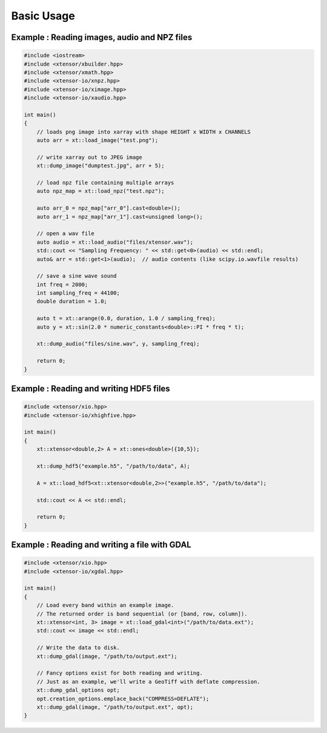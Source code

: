 .. Copyright (c) 2016, Wolf Vollprecht, Johan Mabille and Sylvain Corlay

   Distributed under the terms of the BSD 3-Clause License.

   The full license is in the file LICENSE, distributed with this software.

Basic Usage
===========

Example : Reading images, audio and NPZ files
---------------------------------------------


.. code:: cpp

    #include <iostream>
    #include <xtensor/xbuilder.hpp>
    #include <xtensor/xmath.hpp>
    #include <xtensor-io/xnpz.hpp>
    #include <xtensor-io/ximage.hpp>
    #include <xtensor-io/xaudio.hpp>

    int main()
    {
        // loads png image into xarray with shape HEIGHT x WIDTH x CHANNELS
        auto arr = xt::load_image("test.png");

        // write xarray out to JPEG image
        xt::dump_image("dumptest.jpg", arr + 5);

        // load npz file containing multiple arrays
        auto npz_map = xt::load_npz("test.npz");

        auto arr_0 = npz_map["arr_0"].cast<double>();
        auto arr_1 = npz_map["arr_1"].cast<unsigned long>();

        // open a wav file
        auto audio = xt::load_audio("files/xtensor.wav");
        std::cout << "Sampling Frequency: " << std::get<0>(audio) << std::endl;
        auto& arr = std::get<1>(audio);  // audio contents (like scipy.io.wavfile results)

        // save a sine wave sound
        int freq = 2000;
        int sampling_freq = 44100;
        double duration = 1.0;

        auto t = xt::arange(0.0, duration, 1.0 / sampling_freq);
        auto y = xt::sin(2.0 * numeric_constants<double>::PI * freq * t);

        xt::dump_audio("files/sine.wav", y, sampling_freq);

        return 0;
    }

Example : Reading and writing HDF5 files
----------------------------------------

.. code-block:: cpp

    #include <xtensor/xio.hpp>
    #include <xtensor-io/xhighfive.hpp>

    int main()
    {
        xt::xtensor<double,2> A = xt::ones<double>({10,5});

        xt::dump_hdf5("example.h5", "/path/to/data", A);

        A = xt::load_hdf5<xt::xtensor<double,2>>("example.h5", "/path/to/data");

        std::cout << A << std::endl;

        return 0;
    }

Example : Reading and writing a file with GDAL
----------------------------------------------------------------

.. code-block:: cpp

    #include <xtensor/xio.hpp>
    #include <xtensor-io/xgdal.hpp>

    int main()
    {
        // Load every band within an example image.
        // The returned order is band sequential (or [band, row, column]).
        xt::xtensor<int, 3> image = xt::load_gdal<int>("/path/to/data.ext");
        std::cout << image << std::endl;

        // Write the data to disk.
        xt::dump_gdal(image, "/path/to/output.ext");

        // Fancy options exist for both reading and writing.
        // Just as an example, we'll write a GeoTiff with deflate compression.
        xt::dump_gdal_options opt;
        opt.creation_options.emplace_back("COMPRESS=DEFLATE");
        xt::dump_gdal(image, "/path/to/output.ext", opt);
    }